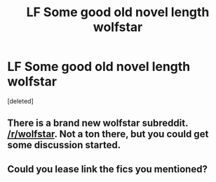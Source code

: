 #+TITLE: LF Some good old novel length wolfstar

* LF Some good old novel length wolfstar
:PROPERTIES:
:Score: 7
:DateUnix: 1545672818.0
:DateShort: 2018-Dec-24
:FlairText: Request
:END:
[deleted]


** There is a brand new wolfstar subreddit. [[/r/wolfstar]]. Not a ton there, but you could get some discussion started.
:PROPERTIES:
:Author: Seeker0fTruth
:Score: 1
:DateUnix: 1545680080.0
:DateShort: 2018-Dec-24
:END:


** Could you lease link the fics you mentioned?
:PROPERTIES:
:Score: 1
:DateUnix: 1545715142.0
:DateShort: 2018-Dec-25
:END:

